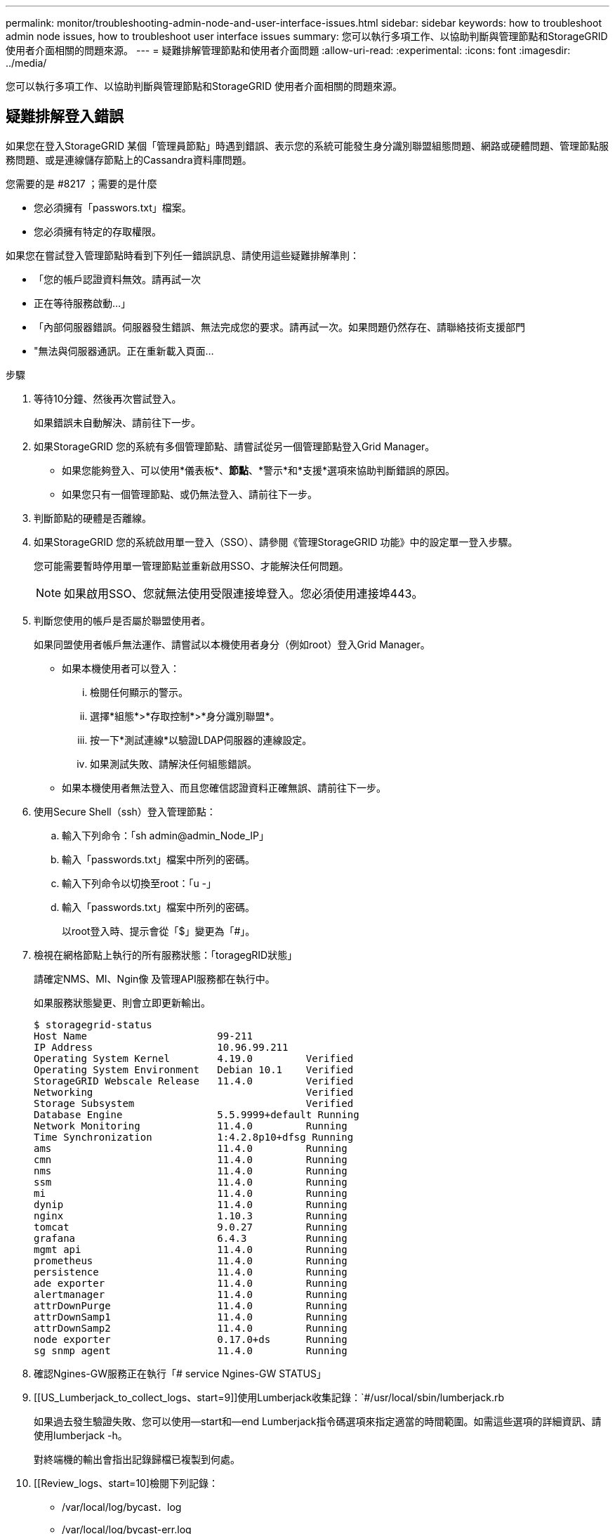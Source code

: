 ---
permalink: monitor/troubleshooting-admin-node-and-user-interface-issues.html 
sidebar: sidebar 
keywords: how to troubleshoot admin node issues, how to troubleshoot user interface issues 
summary: 您可以執行多項工作、以協助判斷與管理節點和StorageGRID 使用者介面相關的問題來源。 
---
= 疑難排解管理節點和使用者介面問題
:allow-uri-read: 
:experimental: 
:icons: font
:imagesdir: ../media/


[role="lead"]
您可以執行多項工作、以協助判斷與管理節點和StorageGRID 使用者介面相關的問題來源。



== 疑難排解登入錯誤

如果您在登入StorageGRID 某個「管理員節點」時遇到錯誤、表示您的系統可能發生身分識別聯盟組態問題、網路或硬體問題、管理節點服務問題、或是連線儲存節點上的Cassandra資料庫問題。

.您需要的是 #8217 ；需要的是什麼
* 您必須擁有「passwors.txt」檔案。
* 您必須擁有特定的存取權限。


如果您在嘗試登入管理節點時看到下列任一錯誤訊息、請使用這些疑難排解準則：

* 「您的帳戶認證資料無效。請再試一次
* 正在等待服務啟動...」
* 「內部伺服器錯誤。伺服器發生錯誤、無法完成您的要求。請再試一次。如果問題仍然存在、請聯絡技術支援部門
* "無法與伺服器通訊。正在重新載入頁面...


.步驟
. 等待10分鐘、然後再次嘗試登入。
+
如果錯誤未自動解決、請前往下一步。

. 如果StorageGRID 您的系統有多個管理節點、請嘗試從另一個管理節點登入Grid Manager。
+
** 如果您能夠登入、可以使用*儀表板*、*節點*、*警示*和*支援*選項來協助判斷錯誤的原因。
** 如果您只有一個管理節點、或仍無法登入、請前往下一步。


. 判斷節點的硬體是否離線。
. 如果StorageGRID 您的系統啟用單一登入（SSO）、請參閱《管理StorageGRID 功能》中的設定單一登入步驟。
+
您可能需要暫時停用單一管理節點並重新啟用SSO、才能解決任何問題。

+

NOTE: 如果啟用SSO、您就無法使用受限連接埠登入。您必須使用連接埠443。

. 判斷您使用的帳戶是否屬於聯盟使用者。
+
如果同盟使用者帳戶無法運作、請嘗試以本機使用者身分（例如root）登入Grid Manager。

+
** 如果本機使用者可以登入：
+
... 檢閱任何顯示的警示。
... 選擇*組態*>*存取控制*>*身分識別聯盟*。
... 按一下*測試連線*以驗證LDAP伺服器的連線設定。
... 如果測試失敗、請解決任何組態錯誤。


** 如果本機使用者無法登入、而且您確信認證資料正確無誤、請前往下一步。


. 使用Secure Shell（ssh）登入管理節點：
+
.. 輸入下列命令：「sh admin@admin_Node_IP」
.. 輸入「passwords.txt」檔案中所列的密碼。
.. 輸入下列命令以切換至root：「u -」
.. 輸入「passwords.txt」檔案中所列的密碼。
+
以root登入時、提示會從「$」變更為「#」。



. 檢視在網格節點上執行的所有服務狀態：「toragegRID狀態」
+
請確定NMS、MI、Ngin像 及管理API服務都在執行中。

+
如果服務狀態變更、則會立即更新輸出。

+
....
$ storagegrid-status
Host Name                      99-211
IP Address                     10.96.99.211
Operating System Kernel        4.19.0         Verified
Operating System Environment   Debian 10.1    Verified
StorageGRID Webscale Release   11.4.0         Verified
Networking                                    Verified
Storage Subsystem                             Verified
Database Engine                5.5.9999+default Running
Network Monitoring             11.4.0         Running
Time Synchronization           1:4.2.8p10+dfsg Running
ams                            11.4.0         Running
cmn                            11.4.0         Running
nms                            11.4.0         Running
ssm                            11.4.0         Running
mi                             11.4.0         Running
dynip                          11.4.0         Running
nginx                          1.10.3         Running
tomcat                         9.0.27         Running
grafana                        6.4.3          Running
mgmt api                       11.4.0         Running
prometheus                     11.4.0         Running
persistence                    11.4.0         Running
ade exporter                   11.4.0         Running
alertmanager                   11.4.0         Running
attrDownPurge                  11.4.0         Running
attrDownSamp1                  11.4.0         Running
attrDownSamp2                  11.4.0         Running
node exporter                  0.17.0+ds      Running
sg snmp agent                  11.4.0         Running
....
. 確認Ngines-GW服務正在執行「# service Ngines-GW STATUS」
. [[US_Lumberjack_to_collect_logs、start=9]]使用Lumberjack收集記錄：`#/usr/local/sbin/lumberjack.rb
+
如果過去發生驗證失敗、您可以使用--start和--end Lumberjack指令碼選項來指定適當的時間範圍。如需這些選項的詳細資訊、請使用lumberjack -h。

+
對終端機的輸出會指出記錄歸檔已複製到何處。

. [[Review_logs、start=10]檢閱下列記錄：
+
** /var/local/log/bycast．log
** /var/local/log/bycast-err.log
** /var/local/log/NMS.log'
** "//* commands.txt"


. 如果您無法識別管理節點的任何問題、請發出下列任一命令、以判斷在您站台上執行ADC服務的三個儲存節點的IP位址。一般而言、這是站台上安裝的前三個儲存節點。
+
[listing]
----
# cat /etc/hosts
----
+
[listing]
----
# vi /var/local/gpt-data/specs/grid.xml
----
+
管理節點會在驗證程序期間使用ADC服務。

. 從管理節點、使用您識別的IP位址登入每個ADC儲存節點。
+
.. 輸入下列命令：「sh admin@grid_node_ip」
.. 輸入「passwords.txt」檔案中所列的密碼。
.. 輸入下列命令以切換至root：「u -」
.. 輸入「passwords.txt」檔案中所列的密碼。
+
以root登入時、提示會從「$」變更為「#」。



. 檢視在網格節點上執行的所有服務狀態：「toragegRID狀態」
+
請確定idnt, acct, Ngin像 和cassandra服務都在執行中。

. 重複步驟 <<use_Lumberjack_to_collect_logs,使用Lumberjack收集記錄>> 和 <<review_logs,檢閱記錄>> 以檢閱儲存節點上的記錄。
. 如果您無法解決問題、請聯絡技術支援部門。
+
將收集到的記錄提供給技術支援人員。另請參閱 xref:logs-files-reference.adoc[記錄檔參考]。





== 疑難排解使用者介面問題

升級StorageGRID 至新版的更新版的更新版的更新版的Grid Manager或Tenant Manager可能會出現問題。



=== Web介面未如預期回應

Grid Manager或Tenant Manager在StorageGRID 升級完更新版的更新軟體後、可能無法如預期般回應。

如果您在使用網路介面時遇到問題：

* 請確定您使用的是 xref:../admin/web-browser-requirements.adoc[支援的網頁瀏覽器]。
+

NOTE: 瀏覽器支援StorageGRID 功能已變更為支援功能、適用於支援功能不支援任何功能確認您使用的是支援的版本。

* 清除網頁瀏覽器快取。
+
清除快取會移除舊版StorageGRID 的更新資源、並允許使用者介面再次正確運作。如需相關指示、請參閱網頁瀏覽器的說明文件。





== 檢查不可用管理節點的狀態

如果這個系統包含多個管理節點、您可以使用另一個管理節點來檢查不可用管理節點的狀態。StorageGRID

您必須擁有特定的存取權限。

.步驟
. 從可用的管理節點、使用登入Grid Manager xref:../admin/web-browser-requirements.adoc[支援的網頁瀏覽器]。
. 選取*支援*>*工具*>*網格拓撲*。
. 選擇「*站台*>*無法使用的管理節點*>* SES*>*服務*>*總覽*>*主要*」。
. 尋找狀態為「Not Running（未執行）」且可能顯示為藍色的服務。
+
image::../media/unavailable_admin_node_troubleshooting.gif[周邊文字所述的螢幕擷取畫面]

. 判斷是否已觸發警示。
. 請採取適當行動來解決問題。


xref:../admin/index.adoc[管理StorageGRID]
